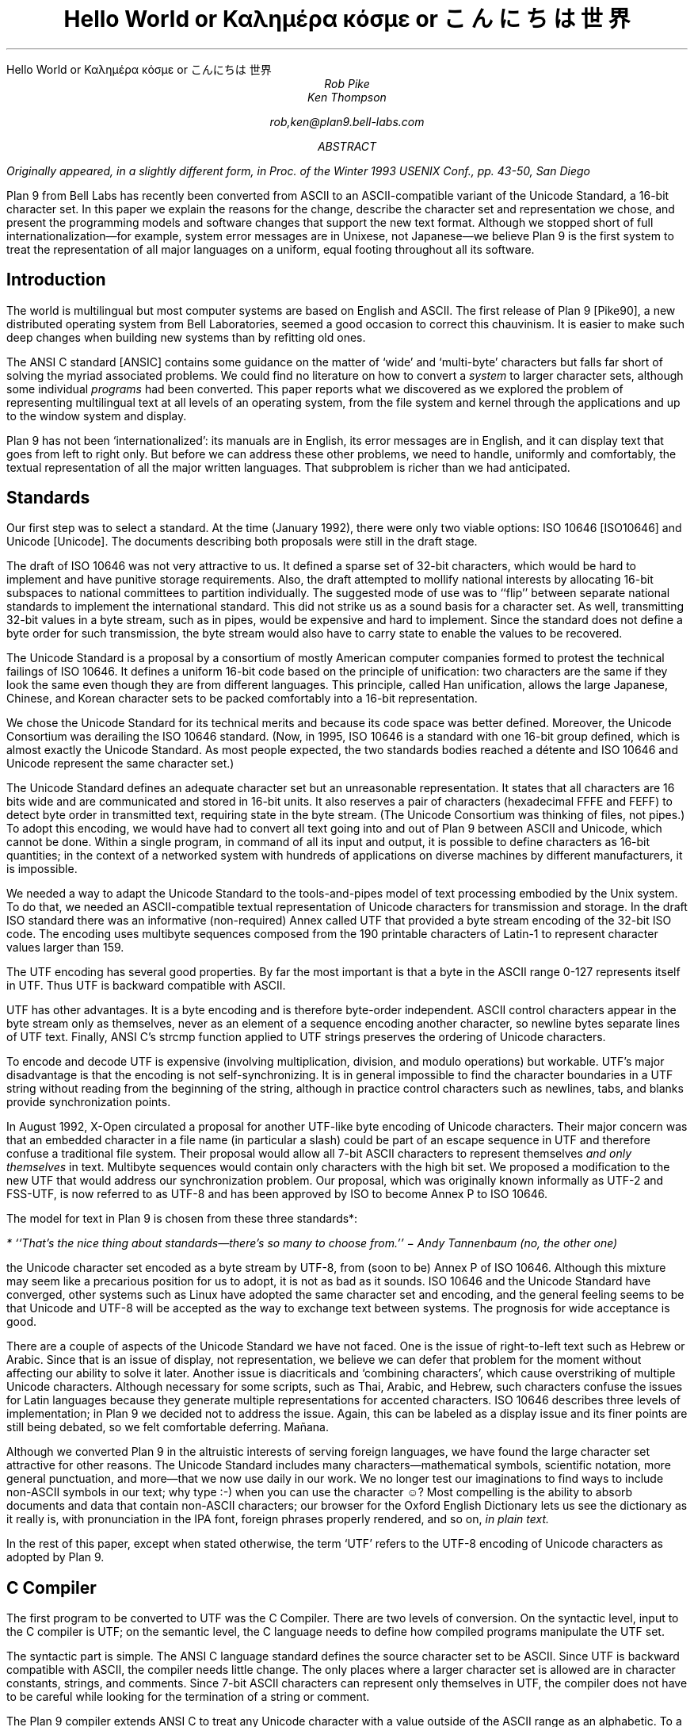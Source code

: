 .HTML "Hello World or Καλημέρα κόσμε or こんにちは 世界
.TL
Hello World
.br
or
.br
.ft R
Καλημέρα κόσμε
.ft
.br
or
.br
\f(Jpこんにちは 世界\fP
.AU
Rob Pike
Ken Thompson
.sp
rob,ken@plan9.bell-labs.com
.AB
.FS
Originally appeared, in a slightly different form, in
.I
Proc. of the Winter 1993 USENIX Conf.,
.R
pp. 43-50,
San Diego
.FE
Plan 9 from Bell Labs has recently been converted from ASCII
to an ASCII-compatible variant of the Unicode Standard, a 16-bit character set.
In this paper we explain the reasons for the change,
describe the character set and representation we chose,
and present the programming models and software changes
that support the new text format.
Although we stopped short of full internationalization\(emfor
example, system error messages are in Unixese, not Japanese\(emwe
believe Plan 9 is the first system to treat the representation
of all major languages on a uniform, equal footing throughout all its
software.
.AE
.SH
Introduction
.PP
The world is multilingual but most computer systems
are based on English and ASCII.
The first release of Plan 9 [Pike90], a new distributed operating
system from Bell Laboratories, seemed a good occasion
to correct this chauvinism.
It is easier to make such deep changes when building new systems than
by refitting old ones.
.PP
The ANSI C standard [ANSIC] contains some guidance on the matter of
`wide' and `multi-byte' characters but falls far short of
solving the myriad associated problems.
We could find no literature on how to convert a
.I system
to larger character sets, although some individual
.I programs
had been converted.
This paper reports what we discovered as we
explored the problem of representing multilingual
text at all levels of an operating system,
from the file system and kernel through
the applications and up to the window system
and display.
.PP
Plan 9 has not been `internationalized':
its manuals are in English,
its error messages are in English,
and it can display text that goes from left to right only.
But before we can address these other problems,
we need to handle, uniformly and comfortably,
the textual representation of all the major written languages.
That subproblem is richer than we had anticipated.
.SH
Standards
.PP
Our first step was to select a standard.
At the time (January 1992),
there were only two viable options:
ISO 10646 [ISO10646] and Unicode [Unicode].
The documents describing both proposals were still in the draft stage.
.PP
The draft of ISO 10646 was not
very attractive to us.
It defined a sparse set of 32-bit characters,
which would be
hard to implement
and have punitive storage requirements.
Also, the draft attempted to
mollify national interests by allocating
16-bit subspaces to national committees
to partition individually.
The suggested mode of use was to
``flip'' between separate national
standards to implement the international standard.
This did not strike us as a sound basis for a character set.
As well, transmitting 32-bit values in a byte stream,
such as in pipes, would be expensive and hard to implement.
Since the standard does not define a byte order for such
transmission, the byte stream would also have to carry
state to enable the values to be recovered.
.PP
The Unicode Standard is a proposal by a consortium of mostly American
computer companies formed
to protest the technical
failings of ISO 10646.
It defines a uniform 16-bit code based on the
principle of unification:
two characters are the same if they look the
same even though they are from different
languages.
This principle, called Han unification,
allows the large Japanese, Chinese, and Korean
character sets to be packed comfortably into a 16-bit representation.
.PP
We chose the Unicode Standard for its technical merits and because its
code space was better defined.
Moreover,
the Unicode Consortium was derailing the
ISO 10646 standard.
(Now, in 1995,
ISO 10646 is a standard
with one 16-bit group defined,
which is almost exactly the Unicode Standard.
As most people expected, the two standards bodies
reached a détente and
ISO 10646 and Unicode represent the same character set.)
.PP
The Unicode Standard defines an adequate character set
but an unreasonable representation.
It states that all characters
are 16 bits wide and are communicated and stored in
16-bit units.
It also reserves a pair of characters
(hexadecimal FFFE and FEFF) to detect byte order
in transmitted text, requiring state in the byte stream.
(The Unicode Consortium was thinking of files, not pipes.)
To adopt this encoding,
we would have had to convert all text going
into and out of Plan 9 between ASCII and Unicode, which cannot be done.
Within a single program, in command of all its input and output,
it is possible to define characters as 16-bit quantities;
in the context of a networked system with
hundreds of applications on diverse machines
by different manufacturers,
it is impossible.
.PP
We needed a way to adapt the Unicode Standard to the tools-and-pipes
model of text processing embodied by the Unix system.
To do that, we
needed an ASCII-compatible textual
representation of Unicode characters for transmission
and storage.
In the draft ISO standard there was an informative
(non-required)
Annex
called UTF
that provided a byte stream encoding
of the 32-bit ISO code.
The encoding uses multibyte sequences composed
from the 190 printable characters of Latin-1
to represent character values larger
than 159.
.PP
The UTF encoding has several good properties.
By far the most important is that
a byte in the ASCII range 0-127 represents
itself in UTF.
Thus UTF is backward compatible with ASCII.
.PP
UTF has other advantages.
It is a byte encoding and is
therefore byte-order independent.
ASCII control characters appear in the byte stream
only as themselves, never as an element of a sequence
encoding another character,
so newline bytes separate lines of UTF text.
Finally, ANSI C's
.CW strcmp
function applied to UTF strings preserves the ordering of Unicode characters.
.PP
To encode and decode UTF is expensive (involving multiplication,
division, and modulo operations) but workable.
UTF's major disadvantage is that the encoding
is not self-synchronizing.
It is in general impossible to find the character
boundaries in a UTF string without reading from
the beginning of the string, although in practice
control characters such as newlines,
tabs, and blanks provide synchronization points.
.PP
In August 1992,
X-Open circulated a proposal for another UTF-like
byte encoding of Unicode characters.
Their major concern was that an embedded character
in a file name
(in particular a slash)
could be part of an escape sequence in UTF and
therefore confuse a traditional file system.
Their proposal would allow all 7-bit ASCII characters
to represent themselves
.I "and only themselves"
in text.
Multibyte sequences would contain only characters
with the high bit set.
We proposed a modification to the new UTF that
would address our synchronization problem.
Our proposal, which was  originally known informally as UTF-2 and FSS-UTF,
is now referred to as UTF-8 and has been approved by ISO to become
Annex P to ISO 10646.
.PP
The model for text in Plan 9 is chosen from these
three standards*:
.FS
* ``That's the nice thing about standards\(emthere's so many to choose from.'' \- Andy Tannenbaum (no, the other one)
.FE
the Unicode character set encoded as a byte stream by
UTF-8, from
(soon to be) Annex P of ISO 10646.
Although this mixture may seem like a precarious position for us to adopt,
it is not as bad as it sounds.
ISO 10646 and the Unicode Standard have converged,
other systems such as Linux have adopted the same character set and encoding,
and the general feeling seems to be that Unicode and UTF-8 will be accepted as the way
to exchange text between systems.
The prognosis for wide acceptance is good.
.PP
There are a couple of aspects of the Unicode Standard we have not faced.
One is the issue of right-to-left text such as Hebrew or Arabic.
Since that is an issue of display, not representation, we believe
we can defer that problem for the moment without affecting our
ability to solve it later.
Another issue is diacriticals and `combining characters',
which cause overstriking of multiple Unicode characters.
Although necessary for some scripts, such as Thai, Arabic, and Hebrew,
such characters confuse the issues for Latin languages because they
generate multiple representations for accented characters.
ISO 10646 describes three levels of implementation;
in Plan 9 we decided not to address the issue.
Again, this can be labeled as a display issue and its finer points are still being debated,
so we felt comfortable deferring.  Mañana.
.PP
Although we converted Plan 9 in the altruistic interests of
serving foreign languages, we have found the large character
set attractive for other reasons.  The Unicode Standard includes many
characters\(emmathematical symbols, scientific notation,
more general punctuation, and more\(emthat we now use
daily in our work.  We no longer test our imaginations
to find ways to include non-ASCII symbols in our text;
why type
.CW :-)
when you can use the character ☺?
Most compelling is the ability to absorb documents
and data that contain non-ASCII characters; our browser for the
Oxford English Dictionary
lets us see the dictionary as it really is, with pronunciation
in the IPA font, foreign phrases properly rendered, and so on,
.I "in plain text.
.PP
In the rest of this paper, except when
stated otherwise, the term `UTF' refers to the UTF-8 encoding
of Unicode characters as adopted by Plan 9.
.SH
C Compiler
.PP
The first program to be converted to UTF
was the C Compiler.
There are two levels of conversion.
On the syntactic level,
input to the C compiler
is UTF; on the semantic level,
the C language needs to define
how compiled programs manipulate
the UTF set.
.PP
The syntactic part is simple.
The ANSI C language standard defines the
source character set to be ASCII.
Since UTF is backward compatible with ASCII,
the compiler needs little change.
The only places where a larger character set
is allowed are in character constants, strings, and comments.
Since 7-bit ASCII characters can represent only
themselves in UTF,
the compiler does not have to be careful while looking
for the termination of a string or comment.
.PP
The Plan 9 compiler extends ANSI C to treat any Unicode
character with a value outside of the ASCII range as
an alphabetic.
To a Greek programmer or an English mathematician,
α is a sensible and now valid variable name.
.PP
On the semantic level, ANSI C allows,
but does not tie down,
the notion of a
.I "wide character
and admits string and character constants
of this type.
We chose the wide character type to be
.CW unsigned
.CW short .
In the libraries, the word
.CW Rune
is defined by a
.CW typedef
to be equivalent to
.CW unsigned
.CW short
and is
used to signify a Unicode character.
.PP
There are surprises; for example:
.P1
L'x'	\f1is 120\fP
\&'x'	\f1is 120\fP
L'ÿ'	\f1is 255\fP
\&'ÿ'	\f1is -1, stdio \fPEOF\f1 (if \fPchar\f1 is signed)\fP
L'\f1α\fP'	\f1is 945\fP
\&'\f1α\fP'	\f1is illegal\fP
.P2
In the string constants,
.P1
"\f(Jpこんにちは 世界\fP"
L"\f(Jpこんにちは 世界\fP",
.P2
the former is an array of
.CW chars
with 22 elements
and a null byte,
while the latter is an array of
.CW unsigned
.CW shorts
.CW Runes ) (
with 8 elements and a null
.CW Rune .
.PP
The Plan 9 library provides an output conversion function,
.CW print
(analogous to
.CW printf ),
with formats
.CW %c ,
.CW %C ,
.CW %s ,
and
.CW %S .
Since
.CW print
produces text, its output is always UTF.
The character conversion
.CW %c
(lower case) masks its argument
to 8 bits before converting to UTF.
Thus
.CW L'ÿ'
and
.CW 'ÿ'
printed under
.CW %c
will be identical,
but
.CW L'\f1α\fP'
will print as the Unicode
character with decimal value 177.
The character conversion
.CW %C
(upper case) masks its argument
to 16 bits before converting to UTF.
Thus
.CW L'ÿ'
and
.CW L'\f1α\fP'
will print correctly under
.CW %C ,
but
.CW 'ÿ'
will not.
The conversion
.CW %s
(lower case)
expects a pointer to
.CW char
and copies UTF sequences up to a null byte.
The conversion
.CW %S
(upper case) expects a pointer to
.CW Rune
and
performs sequential
.CW %C
conversions until a null
.CW Rune
is encountered.
.PP
Another problem in format conversion
is the definition of
.CW %10s :
does the number refer to bytes or characters?
We decided that such formats were most
often used to align output columns and
so made the number count characters.
Some programs, however, use the count
to place blank-padded strings
in fixed-sized arrays.
These programs must be found and corrected.
.PP
Here is a complete example:
.P1
#include <u.h>

char c[] = "\f(Jpこんにちは 世界\fP";
Rune s[] = L"\f(Jpこんにちは 世界\fP";

main(void)
{
	print("%d, %d\en", sizeof(c), sizeof(s));
	print("%s\en", c);
	print("%S\en", s);
}
.P2
.PP
This program prints
.CW 23,
.CW 18
and then two identical lines of
UTF text.
In practice,
.CW %S
and
.CW L"..."
are rare in programs; one reason is
that most formatted I/O is done in unconverted UTF.
.SH
Ramifications
.PP
All programs in Plan 9 now read and write text as UTF, not ASCII.
This change breaks two deep-rooted symmetries implicit in most C programs:
.IP 1.
A character is no longer a
.CW char .
.IP 2.
The internal representation (Rune) of a character now differs from its
external representation (UTF).
.PP
In the sections that follow,
we show how these issues were faced in the layers of
system software from the operating system up to the applications.
The effects are wide-reaching and often surprising.
.SH
Operating system
.PP
Since UTF is the only format for text in Plan 9,
the interface to the operating system had to be converted to UTF.
Text strings cross the interface in several places:
command arguments,
file names,
user names (people can log in using their native name),
error messages,
and miscellaneous minor places such as commands to the I/O system.
Little change was required: null-terminated UTF strings
are equivalent to null-terminated ASCII strings for most purposes
of the operating system.
The library routines described in the next section made that
change straightforward.
.PP
The window system, once called
.CW 8.5 ,
is now rightfully called
.CW 8½ .
.SH
Libraries
.PP
A header file included by all programs (see [Pike92]) declares
the
.CW Rune
type to hold 16-bit character values:
.P1
typedef unsigned short Rune;
.P2
Also defined are several constants relevant to UTF:
.P1
enum
{
    UTFmax    = 3,    /* maximum bytes per rune */
    Runesync  = 0x80, /* can't appear in UTF sequence (<) */
    Runeself  = 0x80, /* rune==UTF sequence (<) */
    Runeerror = 0x80, /* decoding error in UTF */
};
.P2
(With the original UTF,
.CW Runesync
was hexadecimal 21 and
.CW Runeself
was A0.)
.CW UTFmax
bytes are sufficient
to hold the UTF encoding of any Unicode character.
Characters of value less than
.CW Runesync
only appear in a UTF string as
themselves, never as part of a sequence encoding another character.
Characters of value less than
.CW Runeself
encode into single bytes
of the same value.
Finally, when the library detects errors in UTF input\(embyte sequences
that are not valid UTF sequences\(emit converts the first byte of the
error sequence to the character
.CW Runeerror .
There is little a rune-oriented program can do when given bad data
except exit, which is unreasonable, or carry on.
Originally the conversion routines, described below,
returned errors when given invalid UTF,
but we found ourselves repeatedly checking for errors and ignoring them.
We therefore decided to convert a bad sequence to a valid rune
and continue processing.
(The ANSI C routines, on the other hand, return errors.)
.PP
This technique does have the unfortunate property that converting
invalid UTF byte strings in and out of runes does not preserve the input,
but this circumstance only occurs when non-textual input is
given to a textual program.
The Unicode Standard defines an error character, value FFFD, to stand for
characters from other sets that it does not represent.
The
.CW Runeerror
character is a different concept, related to the encoding rather than the character set, so we
chose a different character for it.
.PP
The Plan 9 C library contains a number of routines for
manipulating runes.
The first set converts between runes and UTF strings:
.P1
extern	int	runetochar(char*, Rune*);
extern	int	chartorune(Rune*, char*);
extern	int	runelen(long);
extern	int	fullrune(char*, int);
.P2
.CW Runetochar
translates a single
.CW Rune
to a UTF sequence and returns the number of bytes produced.
.CW Chartorune
goes the other way, reporting how many bytes were consumed.
.CW Runelen
returns the number of bytes in the UTF encoding of a rune.
.CW Fullrune
examines a UTF string up to a specified number of bytes
and reports whether the string begins with a complete UTF encoding.
All these routines use the
.CW Runeerror
character to work around encoding problems.
.PP
There is also a set of routines for examining null-terminated UTF strings,
based on the model of the ANSI standard
.CW str
routines, but with
.CW utf
substituted for
.CW str
and
.CW rune
for
.CW chr :
.P1
extern	int	utflen(char*);
extern	char*	utfrune(char*, long);
extern	char*	utfrrune(char*, long);
extern	char*	utfutf(char*, char*);
.P2
.CW Utflen
returns the number of runes in a UTF string;
.CW utfrune
returns a pointer to the first occurrence of a rune in a UTF string;
and
.CW utfrrune
a pointer to the last.
.CW Utfutf
searches for the first occurrence of a UTF string in another UTF string.
Given the synchronizing property of UTF-8,
.CW utfutf
is the same as
.CW strstr
if the arguments point to valid UTF strings.
.PP
It is a mistake to use
.CW strchr
or
.CW strrchr
unless searching for a 7-bit ASCII character, that is, a character
less than
.CW Runeself .
.PP
We have no routines for manipulating null-terminated arrays of
.CW Runes .
Although they should probably exist for completeness, we have
found no need for them, for the same reason that
.CW %S
and
.CW L"..."
are rarely used.
.PP
Most Plan 9 programs use a new buffered I/O library, BIO, in place of
Standard I/O.
BIO contains routines to read and write UTF streams, converting to and from
runes.
.CW Bgetrune
returns, as a
.CW Rune
within a
.CW long ,
the next character in the UTF input stream;
.CW Bputrune
takes a rune and writes its UTF representation.
.CW Bungetrune
puts a rune back into the input stream for rereading.
.PP
Plan 9 programs use a simple set of macros to process command line arguments.
Converting these macros to UTF automatically updated the
argument processing of most programs.
In general,
argument flag names can no longer be held in bytes and
arrays of 256 bytes cannot be used to hold a set of flags.
.PP
We have done nothing analogous to ANSI C's locales, partly because
we do not feel qualified to define locales and partly because we remain
unconvinced of that model for dealing with the problems.
That is really more an issue of internationalization than conversion
to a larger character set; on the other hand,
because we have chosen a single character set that encompasses
most languages, some of the need for
locales is eliminated.
(We have a utility,
.CW tcs ,
that translates between UTF and other character sets.)
.PP
There are several reasons why our library does not follow the ANSI design
for wide and multi-byte characters.
The ANSI model was designed by a committee, untried, almost
as an afterthought, whereas
we wanted to design as we built.
(We made several major changes to the interface
as we became familiar with the problems involved.)
We disagree with ANSI C's handling of invalid multi-byte sequences.
Also, the ANSI C library is incomplete:
although it contains some crucial routines for handling
wide and multi-byte characters, there are some serious omissions.
For example, our software can exploit
the fact that UTF preserves ASCII characters in the byte stream.
We could remove that assumption by replacing all
calls to
.CW strchr
with
.CW utfrune
and so on.
(Because of the weaker properties of the original UTF,
we have actually done so.)
ANSI C cannot:
the standard says nothing about the representation, so portable code should
.I never
call
.CW strchr ,
yet there is no ANSI equivalent to
.CW utfrune .
ANSI C simultaneously invalidates
.CW strchr
and offers no replacement.
.PP
Finally, ANSI did nothing to integrate wide characters
into the I/O system: it gives no method for printing
wide characters.
We therefore needed to invent some things and decided to invent
everything.
In the end, some of our entry points do correspond closely to
ANSI routines\(emfor example
.CW chartorune
and
.CW runetochar
are similar to
.CW mbtowc
and
.CW wctomb \(embut
Plan 9's library defines more functionality, enough
to write real applications comfortably.
.SH
Converting the tools
.PP
The source for our tools and applications had already been converted to
work with Latin-1, so it was `8-bit safe', but the conversion to the Unicode
Standard and UTF is more involved.
Some programs needed no change at all:
.CW cat ,
for instance,
interprets its argument strings, delivered in UTF,
as file names that it passes uninterpreted to the
.CW open
system call,
and then just copies bytes from its input to its output;
it never makes decisions based on the values of the bytes.
(Plan 9
.CW cat
has no options such as
.CW -v
to complicate matters.)
Most programs, however, needed modest change.
.PP
It is difficult to
find automatically the places that need attention,
but
.CW grep
helps.
Software that uses the libraries conscientiously can be searched
for calls to library routines that examine bytes as characters:
.CW strchr ,
.CW strrchr ,
.CW strstr ,
etc.
Replacing these by calls to
.CW utfrune ,
.CW utfrrune ,
and
.CW utfutf
is enough to fix many programs.
Few tools actually need to operate on runes internally;
more typically they need only to look for the final slash in a file
name and similar trivial tasks.
Of the 170 C source programs in the top levels of
.CW /sys/src/cmd ,
only 23 now contain the word
.CW Rune .
.PP
The programs that
.I do
store runes internally
are mostly those whose
.I raison
.I d'être
is character manipulation:
.CW sam
(the text editor),
.CW sed ,
.CW sort ,
.CW tr ,
.CW troff ,
.CW 8½
(the window system and terminal emulator),
and so on.
To decide whether to compute using runes
or UTF-encoded byte strings requires balancing the cost of converting
the data when read and written
against the cost of converting relevant text on demand.
For programs such as editors that run a long time with a relatively
constant dataset, runes are the better choice.
There are space considerations too, but they are more complicated:
plain ASCII text grows when converted to runes; UTF-encoded Japanese
shrinks.
.PP
Again, it is hard to automate the conversion of a program from
.CW chars
to
.CW Runes .
It is not enough just to change the type of variables; the assumption
that bytes and characters are equivalent can be insidious.
For instance, to clear a character array by
.P1
memset(buf, 0, BUFSIZE)
.P2
becomes wrong if
.CW buf
is changed from an array of
.CW chars
to an array of
.CW Runes .
Any program that indexes tables based on character values needs
rethinking.
Consider
.CW tr ,
which originally used multiple 256-byte arrays for the mapping.
The naïve conversion would yield multiple 65536-rune arrays.
Instead Plan 9
.CW tr
saves space by building in effect
a run-encoded version of the map.
.PP
.CW Sort
has related problems.
The cooperation of UTF and
.CW strcmp
means that a simple sort\(emone with no options\(emcan be done
on the original UTF strings using
.CW strcmp .
With sorting options enabled, however,
.CW sort
may need to convert its input to runes: for example,
option
.CW -t\f1α\fP
requires searching for alphas in the input text to
crack the input into fields.
The field specifier
.CW +3.2
refers to 2 runes beyond the third field.
Some of the other options are hopelessly provincial:
consider the case-folding and dictionary order options
(Japanese doesn't even have an official dictionary order) or
.CW -M
which compares by case-insensitive English month name.
Handling these options involves the
larger issues of internationalization and is beyond the scope
of this paper and our expertise.
Plan 9
.CW sort
works sensibly with options that make sense relative to the input.
The simple and most important options are, however, usually meaningful.
In particular,
.CW sort
sorts UTF into the same order that
.CW look
expects.
.PP
Regular expression-matching algorithms need rethinking to
be applied to UTF text.
Deterministic automata are usually applied to bytes;
converting them to operate on variable-sized byte sequences is awkward.
On the other hand, converting the input stream to runes adds measurable
expense
and the state tables expand
from size 256 to 65536; it can be expensive just to generate them.
For simple string searching,
the Boyer-Moore algorithm works with UTF provided the input is
guaranteed to be only valid UTF strings; however, it does not work
with the old UTF encoding.
At a more mundane level, even character classes are harder:
the usual bit-vector representation within a non-deterministic automaton
is unwieldy with 65536 characters in the alphabet.
.PP
We compromised.
An existing library for compiling and executing regular expressions
was adapted to work on runes, with two entry points for searching
in arrays of runes and arrays of chars (the pattern is always UTF text).
Character classes are represented internally as runs of runes;
the reserved value
.CW FFFF
marks the end of the class.
Then
.I all
utilities that use regular expressions\(emeditors,
.CW grep ,
.CW awk ,
etc.\(emexcept the shell, whose notation
was grandfathered, were converted to use the library.
For some programs, there was a concomitant loss of performance,
but there was also a strong advantage.
To our knowledge, Plan 9 is the only Unix-like system
that has a single definition and implementation of
regular expressions; patterns are written and interpreted
identically by all the programs in the system.
.PP
A handful of programs have the notion of character built into them
so strongly as to confuse the issue of what they should do with UTF input.
Such programs were treated as individual special cases.
For example,
.CW wc
is, by default, unchanged in behavior and output; a new option,
.CW -r ,
counts the number of correctly encoded runes\(emvalid UTF sequences\(emin
its input;
.CW -b
the number of invalid sequences.
.PP
It took us several months to convert all the software in the system
to the Unicode Standard and the old UTF.
When we decided to convert from that to the new UTF,
only three things needed to be done.
First, we rewrote the library routines to encode and decode the
new UTF.  This took an evening.
Next, we converted all the files containing UTF
to the new encoding.
We wrote a trivial program to look for non-ASCII bytes in
text files and used a Plan 9 program called
.CW tcs
(translate character set) to change encodings.
Finally, we recompiled all the system software;
the library interface was unchanged, so recompilation was sufficient
to effect the transformation.
The second two steps were done concurrently and took an afternoon.
We concluded that the actual encoding is relatively unimportant to the
software; the adoption of large characters and a byte-stream encoding
.I per
.I se
are much deeper issues.
.SH
Graphics and fonts
.PP
Plan 9 provides only minimal support for plain text terminals.
It is instead designed to be used with all character input and
output mediated by a window system such as
.CW 8½ .
The window system and related software are responsible for the
display of UTF text as Unicode character images.
For plain text, the window system must provide a user-settable
.I font
that provides a (possibly empty) picture for each Unicode character.
Fancier applications that use bold and Italic characters
need multiple fonts storing multiple pictures for each
Unicode value.
All the issues are apparent, though,
in just the problem of
displaying a single image for each character, that is, the
Unicode equivalent of a plain text terminal.
With 128 or even 256 characters, a font can be just
an array of bitmaps.  With 65536 characters,
a more sophisticated design is necessary.  To store the ideographs
for just Japanese as 16×16×1 bit images,
the smallest they can reasonably be, takes over a quarter of a
megabyte.  Make the images a little larger, store more bits per
pixel, and hold a copy in every running application, and the
memory cost becomes unreasonable.
.PP
The structure of the bitmap graphics services is described at length elsewhere
[Pike91].
In summary, the memory holding the bitmaps is stored in the same machine that has
the display, mouse, and keyboard: the terminal in Plan 9 terminology,
the workstation in others'.
Access to that memory and associated services is provided
by device files served by system
software on the terminal.  One of those files,
.CW /dev/bitblt ,
interprets messages written upon it as requests for actions
corresponding to entry points in the graphics library:
allocate a bitmap, execute a raster operation, draw a text string, etc.
The window system
acts as a multiplexer that mediates access to the services
and resources of the terminal by simulating in each client window
a set of files mirroring those provided by the system.
That is, each window has a distinct
.CW /dev/mouse ,
.CW /dev/bitblt ,
and so on through which applications drive graphical
input and output.
.PP
One of the resources managed by
.CW 8½
and the terminal is the set of active
.I subfonts.
Each subfont holds the
bitmaps and associated data structures for a sequential set of Unicode
characters.
Subfonts are stored in files and loaded into the terminal by
.CW 8½
or an application.
For example, one subfont
might hold the images of the first 256 characters of the Unicode space,
corresponding to the Latin-1 character set;
another might hold the standard phonetic character set, Unicode characters
with value 0250 to 02E9.
These files are collected in directories corresponding to typefaces:
.CW /lib/font/bit/pelm
contains the Pellucida Monospace character set, with subfonts holding
the Latin-1, Greek, Cyrillic and other components of the typeface.
A suffix on subfont files encodes (in a subfont-specific
way) the size of the images:
.CW /lib/font/bit/pelm/latin1.9
contains the Latin-1 Pellucida Monospace characters with lower
case letters 9 pixels high;
.CW /lib/font/bit/jis/jis5400.16
contains 16-pixel high
ideographs starting at Unicode value 5400.
.PP
The subfonts do not identify which portion of the Unicode space
they cover.  Instead, a
font file, in plain text,
describes how to assemble subfonts into a complete
character set.
The font file is presented as an argument to the window system
to determine how plain text is displayed in text windows and
applications.
Here is the beginning of the font file
.CW /lib/font/bit/pelm/jis.9.font ,
which describes the layout of a font covering that portion of
the Unicode Standard for which we have characters of typical
display size, using Japanese characters
to cover the Han space:
.P1
18	14
0x0000	0x00FF	latin1.9
0x0100	0x017E	latineur.9
0x0250	0x02E9	ipa.9
0x0386	0x03F5	greek.9
0x0400	0x0475	cyrillic.9
0x2000	0x2044	../misc/genpunc.9
0x2070	0x208E	supsub.9
0x20A0	0x20AA	currency.9
0x2100	0x2138	../misc/letterlike.9
0x2190	0x21EA	../misc/arrows
0x2200	0x227F	../misc/math1
0x2280	0x22F1	../misc/math2
0x2300	0x232C	../misc/tech
0x2500	0x257F	../misc/chart
0x2600	0x266F	../misc/ding
.P2
.P1
0x3000	0x303f	../jis/jis3000.16
0x30a1	0x30fe	../jis/katakana.16
0x3041	0x309e	../jis/hiragana.16
0x4e00	0x4fff	../jis/jis4e00.16
0x5000	0x51ff	../jis/jis5000.16
\&...
.P2
The first two numbers set the interline spacing of the font (18
pixels) and the distance from the baseline to the top of the
line (14 pixels).
When characters are displayed, they are placed so as best
to fit within those constraints; characters
too large to fit will be truncated.
The rest of the file associates subfont files
with portions of Unicode space.
The first four such files are in the Pellucida Monospace typeface
and directory; others reside in other directories.  The file names
are relative to the font file's own location.
.PP
There are several advantages to this two-level structure.
First, it simultaneously breaks the huge Unicode space into manageable
components and provides a unifying architecture for
assembling fonts from disjoint pieces.
Second, the structure promotes sharing.
For example, we have only one set of Japanese
characters but dozens of typefaces for the Latin-1 characters,
and this structure permits us to store only one copy of the
Japanese set but use it with any Roman typeface.
Also, customization is easy.
English-speaking users who don't need Japanese characters
but may want to read an on-line Oxford English Dictionary can
assemble a custom font with the
Latin-1 (or even just ASCII) characters and the International
Phonetic Alphabet (IPA).
Moreover, to do so requires just editing a plain text file,
not using a special font editing tool.
Finally, the structure guides the design of
caching protocols to improve performance and memory usage.
.PP
To load a complete Unicode character set into each application
would consume too
much memory and, particularly on slow terminal lines, would take
unreasonably long.
Instead, Plan 9 assembles a multi-level cache structure for
each font.
An application opens a font file, reads and parses it,
and allocates a data structure.
A message written to
.CW /dev/bitblt
allocates an associated structure held in the terminal, in particular,
a bitmap to act as a cache
for recently used character images.
Other messages copy these images to bitmaps such as the screen
by loading characters from subfonts into the cache on demand and
from there to the destination bitmap.
The protocol to draw characters is in terms of cache indices,
not Unicode character number or UTF sequences.
These details are hidden from the application, which instead
sees only a subroutine to draw a string in a bitmap from a
given font, functions to discover character size information,
and routines to allocate and to free fonts.
.PP
As needed, whole
subfonts are opened by the graphics library, read, and then downloaded
to the terminal.
They are held open by the library in an LRU-replacement list.
Even when the program closes a subfont, it is retained
in the terminal for later use.
When the application opens the subfont, it asks the terminal
if it already has a copy to avoid reading it from the file
server if possible.
This level of cache has the property that the bitmaps for, say,
all the Japanese characters are stored only once, in the terminal;
the applications read only size and width information from the terminal
and share the images.
.PP
The sizes of the character and subfont caches held by the
application are adaptive.
A simple algorithm monitors the cache miss rate to enlarge and
shrink the caches as required.
The size of the character cache is limited to 2048 images maximum,
which in practice seems enough even for Japanese text.
For plain ASCII-like text it naturally stays around 128 images.
.PP
This mechanism sounds complicated but is implemented by only about
500 lines in the library and considerably less in each of the
terminal's graphics driver and
.CW 8½ .
It has the advantage that only characters that are
being used are loaded into memory.
It is also efficient: if the characters being drawn
are in the cache the extra overhead is negligible.
It works particularly well for alphabetic character sets,
but also adapts on demand for ideographic sets.
When a user first looks at Japanese text, it takes a few
seconds to read all the font data, but thereafter the
text is drawn almost as fast as regular text (the images
are larger, so draw a little slower).
Also, because the bitmaps are remembered by the terminal,
if a second application then looks at Japanese text
it starts faster than the first.
.PP
We considered
building a `font server'
to cache character images and associated data
for the applications, the window system, and the terminal.
We rejected this design because, although isolating
many of the problems of font management into a separate program,
it didn't simplify the applications.
Moreover, in a distributed system such as Plan 9 it is easy
to have too many special purpose servers.
Making the management of the fonts the concern of only
the essential components simplifies the system and makes
bootstrapping less intricate.
.SH
Input
.PP
A completely different problem is how to type Unicode characters
as input to the system.
We selected an unused key on our ASCII keyboards
to serve as a prefix for multi-keystroke
sequences that generate Unicode characters.
For example, the character
.CW ü
is generated by the prefix key
(typically
.CW ALT
or
.CW Compose )
followed by a double quote and a lower-case
.CW u .
When that character is read by the application, from the file
.CW /dev/cons ,
it is of course presented as its UTF encoding.
Such sequences generate characters from an arbitrary set that
includes all of Latin-1 plus a selection of mathematical
and technical characters.
An arbitrary Unicode character may be generated by typing the prefix,
an upper case X, and four hexadecimal digits that identify
the Unicode value.
.PP
These simple mechanisms are adequate for most of our day-to-day needs:
it's easy to remember to type `ALT 1 2' for ½\^ or `ALT accent letter'
for accented Latin letters.
For the occasional unusual character, the cut and paste features of
.CW 8½
serve well.  A program called (perhaps misleadingly)
.CW unicode
takes as argument a hexadecimal value, and prints the UTF representation of that character,
which may then be picked up with the mouse and used as input.
.PP
These methods
are clearly unsatisfactory when working in a non-English language.
In the native country of such a language
the appropriate keyboard is likely to be at hand.
But it's also reasonable\(emespecially now that the system handles Unicode characters\(emto
work in a language foreign to the keyboard.
.PP
For alphabetic languages such as Greek or Russian, it is
straightforward to construct a program that does phonetic substitution,
so that, for example, typing a Latin `a' yields the Greek `α'.
Within Plan 9, such a program can be inserted transparently
between the real keyboard and a program such as the window system,
providing a manageable input device for such languages.
.PP
For ideographic languages such as Chinese or Japanese the problem is harder.
Native users of such languages have adopted methods for dealing with
Latin keyboards that involve a hybrid technique based on phonetics
to generate a list of possible symbols followed by menu selection to
choose the desired one.
Such methods can be
effective, but their design must be rooted in information about
the language unknown to non-native speakers.
.CW Cxterm , (
a Chinese terminal emulator built by and for
Chinese programmers,
employs such a technique
[Pong and Zhang].)
Although the technical problem of implementing such a device
is easy in Plan 9\(emit is just an elaboration of the technique for
alphabetic languages\(emour lack of familiarity with such languages
has restrained our enthusiasm for building one.
.PP
The input problem is technically the least interesting but perhaps
emotionally the most important of the problems of converting a system
to an international character set.
Beyond that remain the deeper problems of internationalization
such as multi-lingual error messages and command names,
problems we are not qualified to solve.
With the ability to treat text of most languages on an equal
footing, though, we can begin down that path.
Perhaps people in non-English speaking countries will
consider adopting Plan 9, solving the input problem locally\(emperhaps
just by plugging in their local terminals\(emand begin to use
a system with at least the capacity to be international.
.SH
Acknowledgements
.PP
Dennis Ritchie provided consultation and encouragement.
Bob Flandrena converted most of the standard tools to UTF.
Brian Kernighan suffered cheerfully with several
inadequate implementations and converted
.CW troff
to UTF.
Rich Drechsler converted his Postscript driver to UTF.
John Hobby built the Postscript ☺.
We thank them all.
.SH
References
.LP
[ANSIC] \f2American National Standard for Information Systems \-
Programming Language C\f1, American National Standards Institute, Inc.,
New York, 1990.
.LP
[ISO10646]
ISO/IEC DIS 10646-1:1993
\f2Information technology \-
Universal Multiple-Octet Coded Character Set (UCS) \(em
Part 1: Architecture and Basic Multilingual Plane\fP.
.LP
[Pike90] R. Pike, D. Presotto, K. Thompson, H. Trickey,
``Plan 9 from Bell Labs'',
UKUUG Proc. of the Summer 1990 Conf.,
London, England,
1990.
.LP
[Pike91] R. Pike, ``8½, The Plan 9 Window System'', USENIX Summer
Conf. Proc., Nashville, 1991, reprinted in this volume.
.LP
[Pike92] R. Pike, ``How to Use the Plan 9 C Compiler'', this volume.
.LP
[Pong and Zhang] Man-Chi Pong and Yongguang Zhang, ``cxterm:
A Chinese Terminal Emulator for the X Window System'',
.I
Software\(emPractice and Experience,
.R
Vol 22(1), 809-926, October 1992.
.LP
[Unicode]
\f2The Unicode Standard,
Worldwide Character Encoding,
Version 1.0, Volume 1\f1,
The Unicode Consortium,
Addison Wesley,
New York,
1991.
